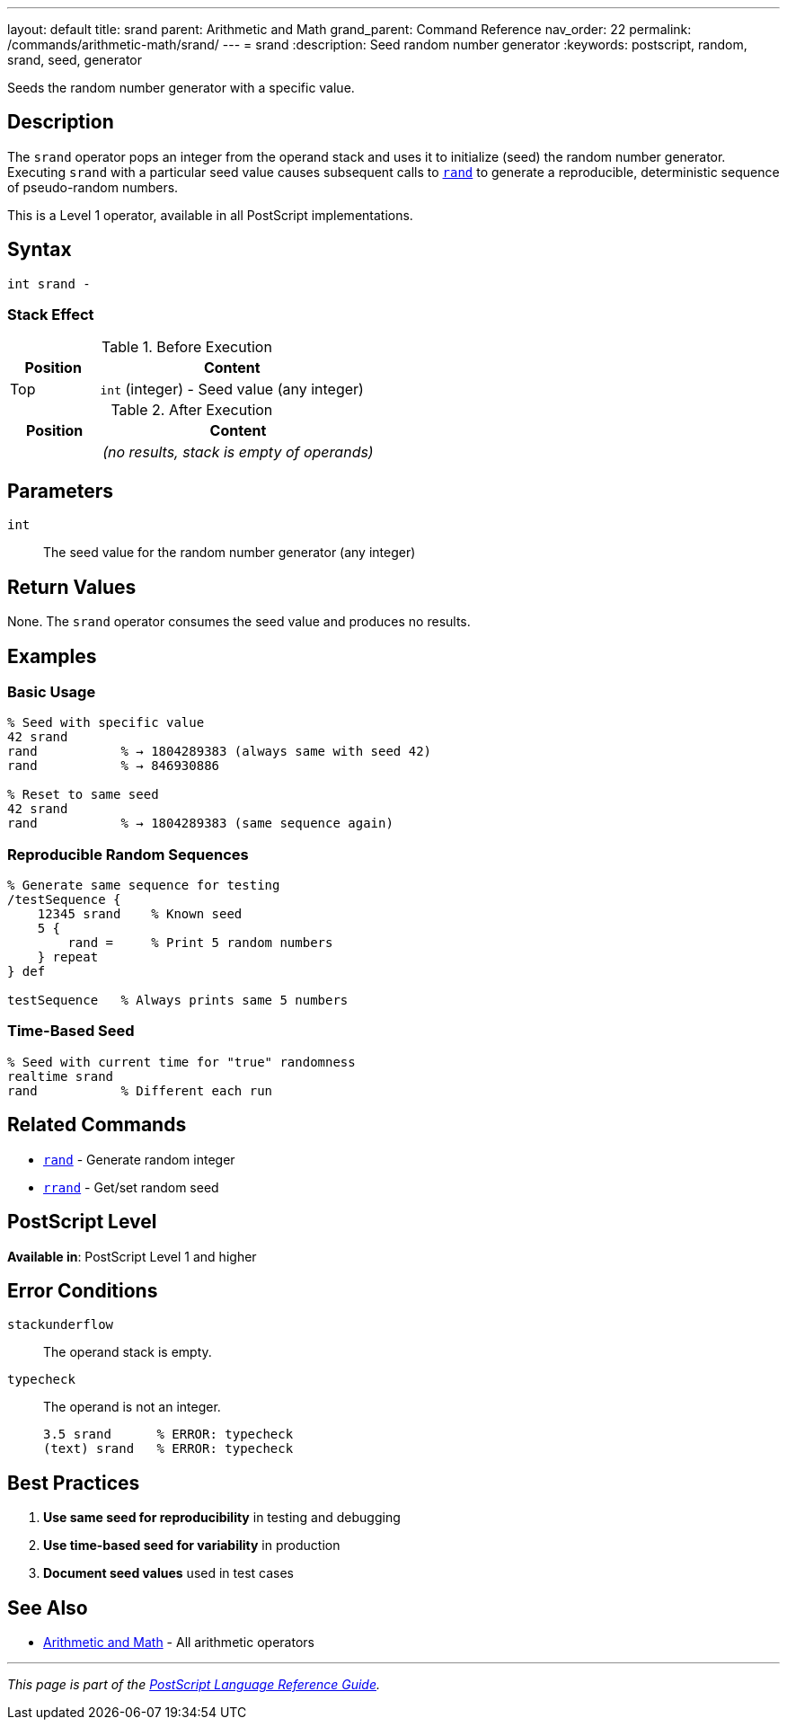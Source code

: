---
layout: default
title: srand
parent: Arithmetic and Math
grand_parent: Command Reference
nav_order: 22
permalink: /commands/arithmetic-math/srand/
---
= srand
:description: Seed random number generator
:keywords: postscript, random, srand, seed, generator

[.lead]
Seeds the random number generator with a specific value.

== Description

The `srand` operator pops an integer from the operand stack and uses it to initialize (seed) the random number generator. Executing `srand` with a particular seed value causes subsequent calls to xref:rand.adoc[`rand`] to generate a reproducible, deterministic sequence of pseudo-random numbers.

This is a Level 1 operator, available in all PostScript implementations.

== Syntax

[source,postscript]
----
int srand -
----

=== Stack Effect

.Before Execution
[cols="1,3"]
|===
|Position |Content

|Top
|`int` (integer) - Seed value (any integer)
|===

.After Execution
[cols="1,3"]
|===
|Position |Content

|
|_(no results, stack is empty of operands)_
|===

== Parameters

`int`:: The seed value for the random number generator (any integer)

== Return Values

None. The `srand` operator consumes the seed value and produces no results.

== Examples

=== Basic Usage

[source,postscript]
----
% Seed with specific value
42 srand
rand           % → 1804289383 (always same with seed 42)
rand           % → 846930886

% Reset to same seed
42 srand
rand           % → 1804289383 (same sequence again)
----

=== Reproducible Random Sequences

[source,postscript]
----
% Generate same sequence for testing
/testSequence {
    12345 srand    % Known seed
    5 {
        rand =     % Print 5 random numbers
    } repeat
} def

testSequence   % Always prints same 5 numbers
----

=== Time-Based Seed

[source,postscript]
----
% Seed with current time for "true" randomness
realtime srand
rand           % Different each run
----

== Related Commands

* xref:rand.adoc[`rand`] - Generate random integer
* xref:rrand.adoc[`rrand`] - Get/set random seed

== PostScript Level

*Available in*: PostScript Level 1 and higher

== Error Conditions

`stackunderflow`::
The operand stack is empty.

`typecheck`::
The operand is not an integer.
+
[source,postscript]
----
3.5 srand      % ERROR: typecheck
(text) srand   % ERROR: typecheck
----

== Best Practices

1. **Use same seed for reproducibility** in testing and debugging
2. **Use time-based seed for variability** in production
3. **Document seed values** used in test cases

== See Also

* xref:index.adoc[Arithmetic and Math] - All arithmetic operators

---

[.text-small]
_This page is part of the xref:../index.adoc[PostScript Language Reference Guide]._